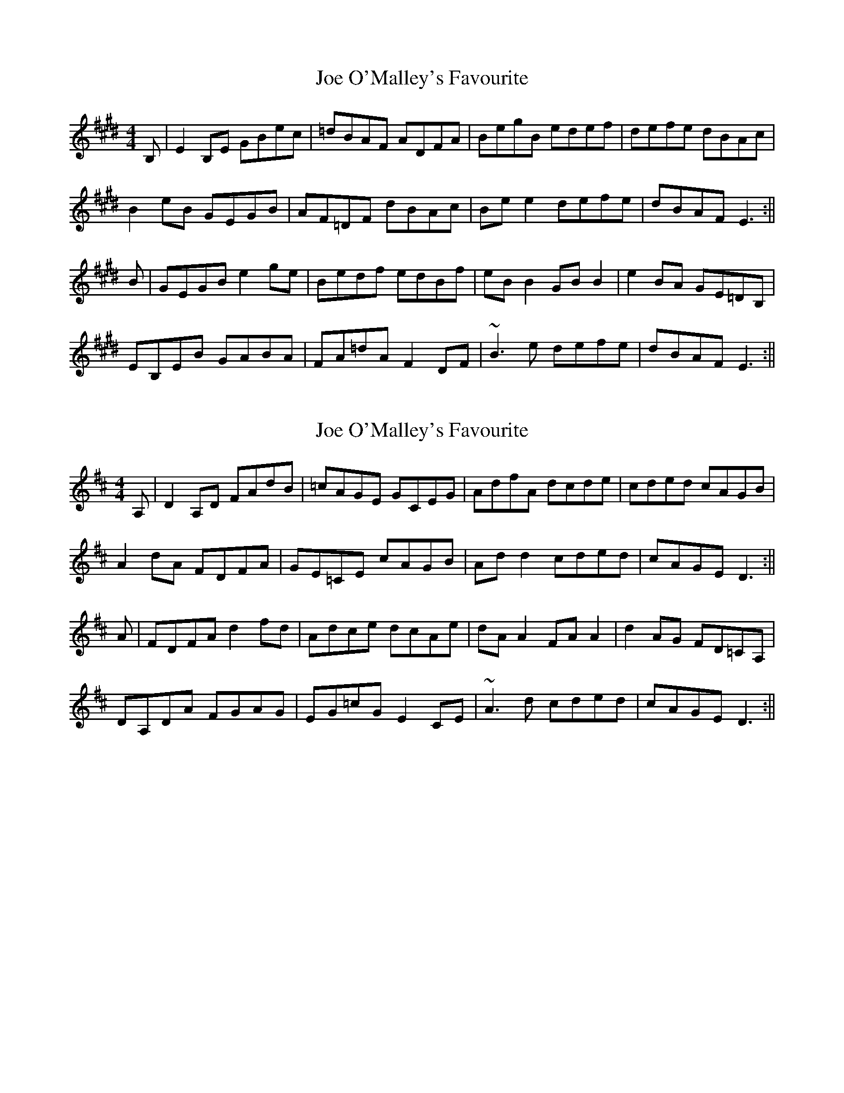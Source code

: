 X: 1
T: Joe O'Malley's Favourite
Z: Dargai
S: https://thesession.org/tunes/13376#setting23508
R: reel
M: 4/4
L: 1/8
K: Emaj
B, | E2 B,E GBec | =dBAF ADFA | BegB edef | defe dBAc |
B2 eB GEGB | AF=DF dBAc | Be e2 defe | dBAF E3 :||
B | GEGB e2 ge | Bedf edBf | eB B2 GB B2 | e2 BA GE=DB, |
EB,EB GABA | FA=dA F2 DF | ~B3 e defe | dBAF E3 :||
X: 2
T: Joe O'Malley's Favourite
Z: Dargai
S: https://thesession.org/tunes/13376#setting23509
R: reel
M: 4/4
L: 1/8
K: Dmaj
A, | D2 A,D FAdB | =cAGE GCEG | AdfA dcde | cded cAGB |
A2 dA FDFA | GE=CE cAGB | Ad d2 cded | cAGE D3 :||
A | FDFA d2 fd | Adce dcAe | dA A2 FA A2 | d2 AG FD=CA, |
DA,DA FGAG | EG=cG E2 CE | ~A3 d cded | cAGE D3 :||
